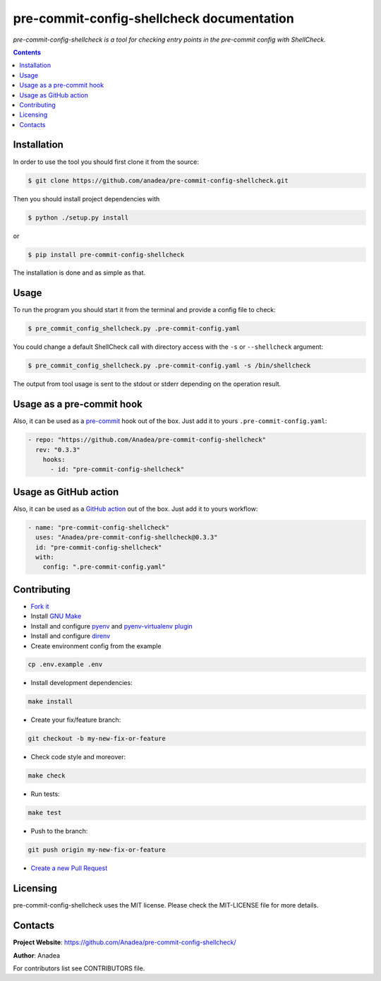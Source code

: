 pre-commit-config-shellcheck documentation
==========================================

|GitHub|_ |Coveralls|_ |pypi-license|_ |pypi-version|_ |pypi-python-version|_ |pypi-format|_ |pypi-wheel|_ |pypi-status|_

*pre-commit-config-shellcheck is a tool for checking entry points in the pre-commit config with ShellCheck.*

.. contents::

Installation
------------
In order to use the tool you should first clone it from the source:

.. code-block:: bash

    $ git clone https://github.com/anadea/pre-commit-config-shellcheck.git

Then you should install project dependencies with

.. code-block:: bash

    $ python ./setup.py install

or

.. code-block:: bash

    $ pip install pre-commit-config-shellcheck

The installation is done and as simple as that.

Usage
-----
To run the program you should start it from the terminal and provide a config file to check:

.. code-block:: bash

    $ pre_commit_config_shellcheck.py .pre-commit-config.yaml

You could change a default ShellCheck call with directory access with the ``-s`` or ``--shellcheck`` argument:

.. code-block:: bash

    $ pre_commit_config_shellcheck.py .pre-commit-config.yaml -s /bin/shellcheck

The output from tool usage is sent to the stdout or stderr depending on the operation result.

Usage as a pre-commit hook
--------------------------
Also, it can be used as a `pre-commit <https://pre-commit.com/>`_ hook out of the box. Just add it to yours ``.pre-commit-config.yaml``:

.. code-block:: yaml

  - repo: "https://github.com/Anadea/pre-commit-config-shellcheck"
    rev: "0.3.3"
      hooks:
        - id: "pre-commit-config-shellcheck"

Usage as GitHub action
----------------------
Also, it can be used as a `GitHub action <https://github.com/features/actions/>`_ out of the box. Just add it to yours workflow:

.. code-block:: yaml

  - name: "pre-commit-config-shellcheck"
    uses: "Anadea/pre-commit-config-shellcheck@0.3.3"
    id: "pre-commit-config-shellcheck"
    with:
      config: ".pre-commit-config.yaml"


Contributing
------------

- `Fork it <https://github.com/Anadea/pre-commit-config-shellcheck/>`_
- Install `GNU Make <https://www.gnu.org/software/make/>`_
- Install and configure `pyenv <https://github.com/pyenv/pyenv/>`_ and `pyenv-virtualenv plugin <https://github.com/pyenv/pyenv-virtualenv/>`_
- Install and configure `direnv <https://github.com/direnv/direnv/>`_
- Create environment config from the example

.. code-block:: bash

    cp .env.example .env

- Install development dependencies:

.. code-block:: bash

    make install

- Create your fix/feature branch:

.. code-block:: bash

    git checkout -b my-new-fix-or-feature

- Check code style and moreover:

.. code-block:: bash

    make check

- Run tests:

.. code-block:: bash

    make test

- Push to the branch:

.. code-block:: bash

    git push origin my-new-fix-or-feature

- `Create a new Pull Request <https://github.com/Anadea/pre-commit-config-shellcheck/compare/>`_


Licensing
---------
pre-commit-config-shellcheck uses the MIT license. Please check the MIT-LICENSE file for more details.


Contacts
--------
**Project Website**: https://github.com/Anadea/pre-commit-config-shellcheck/

**Author**: Anadea

For contributors list see CONTRIBUTORS file.


.. |GitHub| image:: https://github.com/Anadea/pre-commit-config-shellcheck/workflows/build/badge.svg
    :alt: GitHub
.. |Coveralls| image:: https://coveralls.io/repos/github/Anadea/pre-commit-config-shellcheck/badge.svg?branch=master
    :alt: Coveralls
.. |pypi-license| image:: https://img.shields.io/pypi/l/pre-commit-config-shellcheck
    :alt: License
.. |pypi-version| image:: https://img.shields.io/pypi/v/pre-commit-config-shellcheck
    :alt: Version
.. |pypi-python-version| image:: https://img.shields.io/pypi/pyversions/pre-commit-config-shellcheck
    :alt: Supported Python version
.. |pypi-format| image:: https://img.shields.io/pypi/format/pre-commit-config-shellcheck
    :alt: Package format
.. |pypi-wheel| image:: https://img.shields.io/pypi/wheel/pre-commit-config-shellcheck
    :alt: Python wheel support
.. |pypi-status| image:: https://img.shields.io/pypi/status/pre-commit-config-shellcheck
    :alt: Package status
.. _GitHub: https://github.com/Anadea/pre-commit-config-shellcheck/actions/
.. _Coveralls: https://coveralls.io/github/Anadea/pre-commit-config-shellcheck?branch=master
.. _pypi-license: https://pypi.org/project/pre-commit-config-shellcheck/
.. _pypi-version: https://pypi.org/project/pre-commit-config-shellcheck/
.. _pypi-python-version: https://pypi.org/project/pre-commit-config-shellcheck/
.. _pypi-format: https://pypi.org/project/pre-commit-config-shellcheck/
.. _pypi-wheel: https://pypi.org/project/pre-commit-config-shellcheck/
.. _pypi-status: https://pypi.org/project/pre-commit-config-shellcheck/
